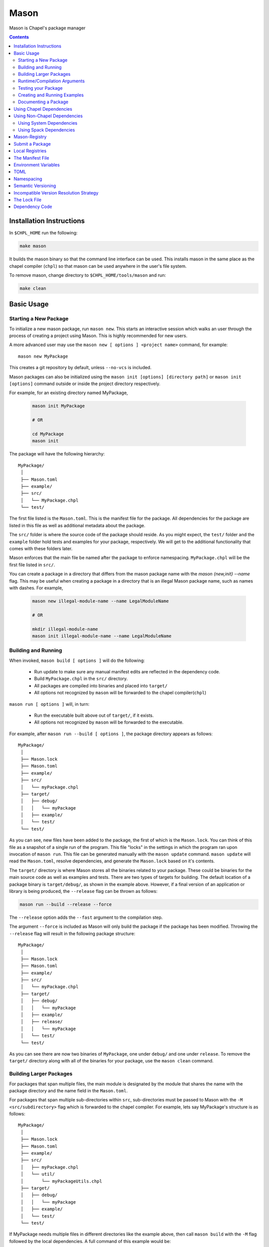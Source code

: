.. _readme-mason:

=====
Mason
=====

Mason is Chapel's package manager

.. contents::


Installation Instructions
=========================

In ``$CHPL_HOME`` run the following:

.. code-block:: sh

   make mason

It builds the mason binary so that the command line interface can be used.
This installs mason in the same place as the chapel compiler (``chpl``) so that
mason can be used anywhere in the user's file system.

To remove mason, change directory to ``$CHPL_HOME/tools/mason`` and run:

.. code-block:: sh

   make clean


Basic Usage
===========

Starting a New Package
~~~~~~~~~~~~~~~~~~~~~~

To initialize a new mason package, run ``mason new``. This starts an interactive session which walks an user
through the process of creating a project using Mason. This is highly recommended for new users.

A more advanced user may use the ``mason new [ options ] <project name>`` command, for example::

    mason new MyPackage

This creates a git repository by default, unless ``--no-vcs`` is included.

Mason packages can also be initialized using the ``mason init [options] [directory path]`` or 
``mason init [options]`` command outside or inside the project directory respectively. 


For example, for an existing directory named MyPackage, 
    
  .. code-block:: sh
    
    mason init MyPackage 

    # OR 

    cd MyPackage
    mason init  


The package will have the following hierarchy::

  MyPackage/
   │
   ├── Mason.toml
   ├── example/
   ├── src/
   │   └── MyPackage.chpl
   └── test/


The first file listed is the ``Mason.toml``. This is the manifest file
for the package. All dependencies for the package are listed in this file
as well as additional metadata about the package.

The ``src/`` folder is where the source code of the package should reside.
As you might expect, the ``test/`` folder and the ``example`` folder hold
tests and examples for your package, respectively. We will get to the
additional functionality that comes with these folders later.

Mason enforces that the main file be named after the package to enforce namespacing.
``MyPackage.chpl`` will be the first file listed in ``src/``.

You can create a package in a directory that differs from the mason 
package name with the `mason {new,init} --name` flag.
This may be useful when creating a package in a directory that 
is an illegal Mason package name, such as names with dashes. For example, 

  .. code-block:: sh

    mason new illegal-module-name --name LegalModuleName

    # OR

    mkdir illegal-module-name
    mason init illegal-module-name --name LegalModuleName


Building and Running
~~~~~~~~~~~~~~~~~~~~

When invoked, ``mason build [ options ]`` will do the following:

    - Run update to make sure any manual manifest edits are reflected in the dependency code.
    - Build ``MyPackage.chpl`` in the ``src/`` directory.
    - All packages are compiled into binaries and placed into ``target/``
    - All options not recognized by ``mason`` will be forwarded to the chapel compiler(``chpl``)

``mason run [ options ]`` will, in turn:

    - Run the executable built above out of ``target/``, if it exists.
    - All options not recognized by ``mason`` will be forwarded to the executable.

For example, after ``mason run --build [ options ]``, the package directory appears as follows::

  MyPackage/
   │
   ├── Mason.lock
   ├── Mason.toml
   ├── example/
   ├── src/
   │   └── myPackage.chpl
   ├── target/
   │   ├── debug/
   │   │   └── myPackage
   │   ├── example/
   │   └── test/
   └── test/


As you can see, new files have been added to the package, the first of which
is the ``Mason.lock``. You can think of this file as a snapshot of a single
run of the program. This file "locks" in the settings in which the program
ran upon invocation of ``mason run``. This file can be generated manually
with the ``mason update`` command. ``mason update`` will read the ``Mason.toml``,
resolve dependencies, and generate the ``Mason.lock`` based on it's contents.

The ``target/`` directory is where Mason stores all the binaries related to your package.
These could be binaries for the main source code as well as examples and tests. There are two types of
targets for building. The default location of a package binary is ``target/debug/``, as shown in the
example above. However, if a final version of an application or library is
being produced, the ``--release`` flag can be thrown as follows:

.. code-block:: sh

   mason run --build --release --force

The ``--release`` option adds the ``--fast`` argument to the compilation step.

The argument ``--force`` is included as Mason will only build the package if
the package has been modified. Throwing the ``--release`` flag will result in
the following package structure::

  MyPackage/
   │
   ├── Mason.lock
   ├── Mason.toml
   ├── example/
   ├── src/
   │   └── myPackage.chpl
   ├── target/
   │   ├── debug/
   │   │   └── myPackage
   │   ├── example/
   │   ├── release/
   │   │   └── myPackage
   │   └── test/
   └── test/

As you can see there are now two binaries of ``MyPackage``, one under ``debug/`` and
one under ``release``.  To remove the ``target/`` directory along with all of the binaries
for your package, use the ``mason clean`` command.


Building Larger Packages
~~~~~~~~~~~~~~~~~~~~~~~~

For packages that span multiple files, the main module is designated by the module that
shares the name with the package directory and the name field in the ``Mason.toml``.


For packages that span multiple sub-directories within ``src``, sub-directories must be passed
to Mason with the ``-M  <src/subdirectory>`` flag which is forwarded to the chapel compiler. For example, lets say
MyPackage's structure is as follows::

  MyPackage/
   │
   ├── Mason.lock
   ├── Mason.toml
   ├── example/
   ├── src/
   │   ├── myPackage.chpl
   │   └── util/
   │       └── myPackageUtils.chpl
   ├── target/
   │   ├── debug/
   │   │   └── myPackage
   │   ├── example/
   │   └── test/
   └── test/


If MyPackage needs multiple files in different directories like the example above,
then call ``mason build`` with the ``-M`` flag followed by the local dependencies.
A full command of this example would be::

  mason build -M src/util/MyPackageUtils.chpl


Runtime/Compilation Arguments
~~~~~~~~~~~~~~~~~~~~~~~~~~~~~

For an example of forwarding arguments in a call to ``mason run``, a chapel program built in
mason might have a ``config const number`` that corresponds to a value used in ``MyPackage.chpl``.
To try out different values at runtime, pass the values for ``number`` to ``mason run`` as follows::

      mason run --number=100
      mason run --number=1000


.. note::

   For the case when a flag intended for the ``chpl`` compiler or executable is recognized by
   ``mason build`` or ``mason run``, respectively, the flag can be thrown after ``--``
   to override this conflict. For example, ``mason run -- -nl 4``. Instead of mason recognizing
   this argument, this command will run the executable over 4 locales.


Testing your Package
~~~~~~~~~~~~~~~~~~~~

Mason provides the functionality to test packages through the ``mason test``
subcommand. There are two styles of writing mason tests:

1. Tests that utilize the `UnitTest`` module to determine pass/fail status
2. Tests that rely on the exit code to determine pass/fail status

Here is an example of a ``UnitTest``-based tests:

.. code-block:: chpl

  use UnitTest;

  config const testParam: bool = true;

  proc myTest(test: borrowed Test) throws{
    test.assertTrue(testParam);
  }

  UnitTest.main();

Mason testing that uses ``UnitTest`` will treat each individual function as a
test, and the test will be considered successful if no assertions failed and no
halts were reached within the function body.

See the :chpl:mod:`UnitTest` documentation to learn more about writing unit tests in
Chapel.

Here is an example of an exit-code-based tests:

.. code-block:: chpl

   config const testParam: bool = true;

   if testParam {
     writeln("Test Passed!");
   }
   else {
     exit(1);
   }

Mason testing that relies on exit code tests each file as a test, and the test
will be considered successful if the program compiled and exited with an exit
code of 0.

These tests should be configured such that a failure produces an exit code other than 0.
Returning a non-zero exit code can be accomplished by calling ``exit()`` or
throwing an uncaught error.

Both exit-code and ``UnitTest`` style tests can be used within a single mason
package.

After adding our test, the package structure will be as follows::

  MyPackage/
   │
   ├── Mason.lock
   ├── Mason.toml
   ├── example/
   ├── src/
   │   └── myPackage.chpl
   ├── target/
   │   ├── debug/
   │   │   └── myPackage/
   │   ├── example/
   │   ├── release/
   │   │   └── myPackage
   │   └── test/
   └── test/
        └── myPackageTest.chpl


Use ``mason test`` to run the test(s). If tests are not explicitly
specified in ``Mason.toml``, Mason will gather all the tests found in ``test/``,
compile them with the dependencies listed in your ``Mason.toml`` and run them
producing the following output::

  --- Results ---
  Test: myPackageTest Passed

  --- Summary:  1 tests run ---
  -----> 1 Passed
  -----> 0 Failed

Additional output can be displayed by throwing the ``--show flag``.

.. note::

    ``mason test`` can also be used outside of a mason package as a
    ``UnitTest`` test runner. See :chpl:mod:`UnitTest` for more information.

Tests can be listed in the ``Mason.toml`` as a TOML array of strings for the
``tests`` field:

.. code-block:: text

   [brick]
   name = "myPackage"
   version = "0.1.0"
   chplVersion = "1.18.0"
   tests = ["test1.chpl",
            "test2.chpl",
            "test3.chpl"]



Creating and Running Examples
~~~~~~~~~~~~~~~~~~~~~~~~~~~~~


Mason supports examples as a way to demonstrate typical usage of a package.
The following example adds an example to ``MyPackage`` and runs it.
The example below prints a message a number of times based on the ``config const count``:


.. code-block:: chpl

   config const count: int = 10;

   for i in 1..count {
     writeln("This is an example!!");
   }


To build the example without running it, use the command ``mason build --example``.
This command will build ALL examples found either in the ``example/`` directory or
listed in the ``Mason.toml``

.. note:: If examples or tests are listed in the Mason.toml, Mason will not search
          for any examples or tests not listed.

To view what examples are available, enter ``mason run --example`` without any other
arguments. This will produce the names of all examples that are currently available
to Mason::

  --- available examples ---
  --- myPackageExample.chpl
  --------------------------

To run the example, use the command ``mason run --example myPackageExample.chpl``.

After the program is run via the command above, the package structure will look as
follows::


  MyPackage/
   │
   ├── Mason.lock
   ├── Mason.toml
   ├── example/
   │   └── myPackageExample.chpl
   ├── src/
   │   └── myPackage.chpl
   ├── target/
   │   ├── debug/
   │   │   └── myPackage
   │   ├── example/
   │   │   └── myPackageExample
   │   ├── release/
   │   │   └── myPackage
   │   └── test/
   └── test/
        └── myPackageTest.chpl


Examples can either be specified in the Mason.toml, or found automatically by Mason. However,
to include compile time or runtime arguments for examples, users must explicitly declare them
in their ``Mason.toml`` as follows:

.. code-block:: text

   [brick]
   name = "myPackage"
   version = "0.1.0"
   chplVersion = "1.18.0"

   [dependencies]

   [examples]
   examples = ["myPackageExample.chpl"]

   [examples.myPackageExample]
   execopts = "--count=20"
   compopts = "--savec tmp"


Documenting a Package
~~~~~~~~~~~~~~~~~~~~~

Creating a website for package documentation is a breeze with Mason. Mason uses ``chpldoc`` which turns any ``.chpl`` file
into ``Sphinx`` documentation. To document a package, run the command ``mason doc`` while inside of a package. The
documentation will be automatically generated as long as ``chpldoc`` has been set up. For instructions on how to set up
``chpldoc``, view its documentation. Documentation will be built into the ``doc/`` folder that will be created upon
the first call of ``mason doc``.




Using Chapel Dependencies
=========================

There are multiple types of dependencies in Mason. Chapel or "Mason" dependencies are other
Mason packages that you want to use in your Mason package.

To search through all the current available Mason packages, use ``mason search``.

Chapel Dependencies are listed under the ``[dependencies]`` table in the ``Mason.toml``
file of the package as follows:

.. code-block:: text


   [brick]
   name = "myPackage"
   version = "0.1.0"
   chplVersion = "1.18.0"

   [dependencies]
   MatrixMarket = 0.1.0

To add a Chapel dependency without editing the ``Mason.toml`` manually, use the ``mason add``
command as follows::

  mason add MatrixMarket@0.1.0


Using Non-Chapel Dependencies
=============================
Mason allows for specification of external, non-Chapel dependencies through two
mediums, ``Spack`` and ``pkg-config``. The following two sections document how to
use ``mason external`` and ``mason system`` to interface with ``Spack`` and ``pkg-config``
packages respectively.



Using System Dependencies
~~~~~~~~~~~~~~~~~~~~~~~~~

System dependencies are packages that are found on your system through ``pkg-config``. To use
this functionality of Mason, users must have ``pkg-config`` installed.

Mason interfaces with ``pkg-config`` through the ``mason system`` command.

``mason system search`` will print all the current packages installed and available for use in a Mason package. To examine
the ``.pc`` file of a particular package, use ``mason system pc <package>`` where ``<package>``
is replaced with the particular package you are looking for. Here is an example of a workflow
for creating a Mason package with ``openssl`` which has already been installed.

First, search to see that it is installed with ``mason system search openSSl`` which outputs:

.. code-block:: sh

   $ mason system search openssl
   openssl               OpenSSL - Secure Sockets Layer and cryptography libraries and tools

To find out more about the package, since it is in fact installed on my system, use the
``mason system pc`` command as follows

.. code-block:: sh

   $ mason system pc openssl

   ------- openSSL.pc -------

   prefix=/usr
   exec_prefix=${prefix}
   libdir=${exec_prefix}/lib
   includedir=${prefix}/include

   Name: OpenSSL
   Description: Secure Sockets Layer and cryptography libraries and tools
   Version: 0.9.8zh
   Requires:
   Libs: -L${libdir} -lssl -lcrypto -lz
   Cflags: -I${includedir}

   -------------------


Use the ``mason add --system`` command to add the dependency to the Mason.toml of the package.

.. code-block:: sh

   $ mason add --system openSSL@0.9.8zh
   Adding system dependency openSSL version 0.9.8zh

The ``Mason.toml`` now looks like:

.. code-block:: text

   [brick]
   name = "myPackage"
   version = "0.1.0"
   chplVersion = "1.18.0"

   [system]
   openSSL = "0.9.8zh"

Now, upon calling ``mason build`` or ``mason run --build``, Mason will go get ``openssl`` and include it
in the package so that it can be used as a dependency.


Using Spack Dependencies
~~~~~~~~~~~~~~~~~~~~~~~~

Mason users can interface with ``Spack``, a package manager geared towards high performance
computing. Through this integration, Mason user's now have
access to a large ecosystem of `packages <https://spack.readthedocs.io/en/latest/package_list.html#package-list>`_.
Non-destructive installs, custom version and configurations, and simple package installation
and uninstallation are a few of the features Mason gains through this integration.

Mason users can access Spack through the ``mason external`` command. Spack provides Mason users with the ability
to install and use any package in the `Spack registry <https://spack.readthedocs.io/en/latest/package_list.html#package-list>`_.
This interface is analogous to the previous example except when a package is missing, user's can download that package
through the Spack integration. The following is a workflow of finding, installing, and adding a Spack dependency to a Mason Package.

**Setting up Spack backend**

First, the Spack backend must be installed. Users can have mason install Spack
or point mason to an existing spack installation.

This command will install Spack into ``$MASON_HOME/spack`` and set it up so that it
can be used by Mason. It should be noted that this command pulls from the `master` branch of spack
for setting up the spack registry at ``$MASON_HOME/spack-registry``::

  mason external --setup

Alternatively, users can set ``$SPACK_ROOT`` to their own spack installation::

  export SPACK_ROOT=/path/to/spack

**Searching Spack packages**

Let's use ``openSSL`` as an example since we used it in the system example. ``mason external search openSSL``
will search for the package and produce the following output::

  $ mason external search openSSL
  ==> 2 packages.
  openssl  r-openssl

Obviously there are two types of the package listed, so we need to figure out which one to use.
To find out more about a package, use ``mason external info <package>`` as follows::

  $ mason external info openssl
  Package:   openssl

  Description:
  OpenSSL is an open source package that provides a robust, commercial-
  grade, and full-featured toolkit for the Transport Layer Security (TLS)
  and Secure Sockets Layer (SSL) protocols. It is also a general-purpose
  cryptography library.

  Homepage: http://www.openssl.org

  Tags:
    None

  Preferred version:
    1.0.2k    http://www.openssl.org/source/openssl-1.0.2k.tar.gz

  Safe versions:
    1.1.0e    http://www.openssl.org/source/openssl-1.1.0e.tar.gz
    1.1.0d    http://www.openssl.org/source/openssl-1.1.0d.tar.gz
    1.1.0c    http://www.openssl.org/source/openssl-1.1.0c.tar.gz
    1.0.2k    http://www.openssl.org/source/openssl-1.0.2k.tar.gz
    1.0.2j    http://www.openssl.org/source/openssl-1.0.2j.tar.gz

  Variants:
   None

  Installation Phases:
   install

  Build Dependencies:
   zlib

  Link Dependencies:
   zlib

  Run Dependencies:
   None

  Virtual Packages:
   None


**Installing Spack packages**

The correct package has been found, but not yet installed. Let's fix that.
We know that we want the preferred version which is ``1.0.2k``.
The command to install ``openssl`` version ``1.0.2k`` would be::

  mason external install openssl

Since the version was left out, version ``1.0.2k`` is used because Mason
will always take the preferred version. This is a case where Spack's
spec expression syntax can be used to specify exactly which package is desired.
For example, other ways to install openSSL would be::

  mason external install openssl@1.0.2k

which simply specifies the exact version that we want.
If we wanted to specify which compiler the package was built with::

  mason external install openssl@1.0.2k%gcc

Mason will infer which compiler, in the case that the compiler is left out of the spec,
by looking at the environment variable ``CHPL_TARGET_COMPILER``. For more information on
how to use spec expressions, use the command ``mason external --spec`` which would output the following:

.. code-block:: text

   spec expression syntax:

  package [constraints] [^dependency [constraints] ...]

  package                           any package from 'spack list'

  constraints:
    versions:
      @version                      single version
      @min:max                      version range (inclusive)
      @min:                         version <min> or higher
      @:max                         up to version <max> (inclusive)

    compilers:
      %compiler                     build with <compiler>
      %compiler@version             build with specific compiler version
      %compiler@min:max             specific version range (see above)

    variants:
      +variant                      enable <variant>
      -variant or ~variant          disable <variant>
      variant=value                 set non-boolean <variant> to <value>
      variant=value1,value2,value3  set multi-value <variant> values

    architecture variants:
      target=target                 specific <target> processor
      os=operating_system           specific <operating_system>
      platform=platform             linux, darwin, cray, bgq, etc.
      arch=platform-os-target       shortcut for all three above

    cross-compiling:
      os=backend or os=be           build for compute node (backend)
      os=frontend or os=fe          build for login node (frontend)

    dependencies:
      ^dependency [constraints]     specify constraints on dependencies

  examples:
      hdf5                          any hdf5 configuration
      hdf5 @1.10.1                  hdf5 version 1.10.1
      hdf5 @1.8:                    hdf5 1.8 or higher
      hdf5 @1.8: %gcc               hdf5 1.8 or higher built with gcc
      hdf5 +mpi                     hdf5 with mpi enabled
      hdf5 ~mpi                     hdf5 with mpi disabled
      hdf5 +mpi ^mpich              hdf5 with mpi, using mpich
      hdf5 +mpi ^openmpi@1.7        hdf5 with mpi, using openmpi 1.7
      boxlib dim=2                  boxlib built for 2 dimensions
      libdwarf %intel ^libelf%gcc
          libdwarf, built with intel compiler, linked to libelf built with gcc
      mvapich2 %pgi fabrics=psm,mrail,sock
          mvapich2, built with pgi compiler, with support for multiple fabrics


Resuming the example, the result of the install given ``openssl`` as the sole argument would output the following::

  $ mason external install openssl
  ==> Installing zlib
  ==> Fetching http://zlib.net/fossils/zlib-1.2.11.tar.gz
  ==> Staging archive: /$HOME/.mason/spack/var/spack/stage/zlib-1.2.11-cpdvq4e7otjepbwdtxmgk5bzszze27fj/zlib-1.2.11.tar.gz
  ==> Created stage in /$HOME/.mason/spack/var/spack/stage/zlib-1.2.11-cpdvq4e7otjepbwdtxmgk5bzszze27fj
  ==> No patches needed for zlib
  ==> Building zlib [Package]
  ==> Executing phase: 'install'
  ==> Successfully installed zlib
  Fetch: 4.84s.  Build: 4.24s.  Total: 9.08s.

  ==> Installing openssl
  ==> Fetching http://www.openssl.org/source/openssl-1.0.2k.tar.gz
  ==> Staging archive: /$HOME/.mason/spack/var/spack/stage/openssl-1.0.2k-fwnsee6qcvbbgvmgp3f5hio6dwg6nh2d/openssl-1.0.2k.tar.gz
  ==> Created stage in /$HOME/.mason/spack/var/spack/stage/openssl-1.0.2k-fwnsee6qcvbbgvmgp3f5hio6dwg6nh2d
  ==> No patches needed for openssl
  ==> Building openssl [Package]
  ==> Executing phase: 'install'
  ==> Successfully installed openssl
  Fetch: 3.37s.  Build: 3m 11.76s.  Total: 3m 15.13s.
  ######################################################################## 100.0%
  ######################################################################## 100.0%

As shown, Mason not only goes and gets the package specified, but also all of the dependencies
of the package specified. Packages are installed into unique directories such that it is impossible for package namespaces to collide.
Each dependency is downloaded distinctly for a package so no previous installs will be broken by installing new packages.
This way, multiple versions and builds of a package can be installed on a system and used without breaking anything.

**Specifying Spack packages in the manifest file**

Now that the correct package is installed, add it to the ``Mason.toml`` as follows::

  $ mason add --external openssl@1.0.2k
  Adding external dependency with spec openssl@1.0.2k



The ``Mason.toml`` now looks like:

.. code-block:: text

   [brick]
   name = "myPackage"
   version = "0.1.0"
   chplVersion = "1.18.0"

   [external]
   openSSL = "1.0.2k"

To ensure the package is installed on the system, run ``mason external find``
which will list all of the current Spack packages installed on system. For example::


  ==> 2 installed packages.
  -- darwin-sierra-x86_64 / clang@9.0.0-apple ---------------------
  openssl@1.0.2k  zlib@1.2.11


Now, everything necessary to use ``openssl`` in a Mason package has been done.
Upon building, Mason will retrieve the necessary files and file locations
for building ``myPackage`` with ``openssl``.


Mason-Registry
==============

The default mason registry is a GitHub repository containing a list of versioned manifest files.

`Mason-Registry <https://github.com/chapel-lang/mason-registry>`_.

A registry will be downloaded to ``$MASON_HOME/<name>`` by ``mason update``
for each registry named in ``$MASON_REGISTRY`` if a registry at that location
does not already exist.

The registry consists of a hierarchy like the following:

.. code-block:: text

 mason-registry/
    Bricks/
       Curl/
          1.0.0.toml
          2.0.0.toml
       RecordParser/
          1.0.0.toml
          1.1.0.toml
          1.2.0.toml
       VisualDebug/
          2.2.0.toml
          2.2.1.toml

Each versioned manifest file is identical to the manifest file in the top-level directory
of the package repository, with the exception of a file path or URL pointing to the repository and revision
in which the version is located.

Continuing the example from before, the 'registry' ``0.1.0.toml`` would include the additional source field:

.. code-block:: text

     [brick]
     name = "MyPackage"
     version = "0.1.0"
     chplVersion = "1.16.0"
     authors = ["Sam Partee <Sam@Partee.com>"]
     source = "https://github.com/Spartee/MyPackage"

     [dependencies]
     curl = '1.0.0'

Search the registry with ``mason search <query>``, which will list all packages
(and their latest version) that contain ``<query>`` in their names (case-insensitive).
If no query is provided, all packages in the registry will be listed.

Searching with the ``--show`` flag will output the toml file of a package if the search
returns a single package. If the package has multiple versions it will return the most
recent.

.. note::

    Packages will be listed regardless of their ``chplVersion`` compatibility.


Submit a Package
================

The mason registry will hold the manifest files for packages submitted by developers.
To contribute a package to the mason-registry a chapel developer will need to host their
package and submit a pull request to the mason-registry with the toml file pointing
to their package. For a more detailed description follow the steps below. Publishing
can be done with ``mason publish`` or manually.

``mason publish`` Steps:
      1) Write a library or binary package in chapel using mason
      2) Host the package in a git repository. (e.g. GitHub)
      3) Fork the mason-registry on GitHub
      4) Ensure your package has a remote origin.
      5) Run ``mason publish`` in your package
      6) Go to the link provided to open a pull request to the mason registry.
      7) Wait for mason-registry gatekeepers to approve PR.

Manual Steps:
      1) Write a library or binary package in chapel using mason
      2) Host that package in a git repository. (e.g. GitHub)
      3) Create a tag of your package that corresponds to the version number prefixed with a 'v'. (e.g. v0.1.0)
      4) Fork the mason-registry on GitHub
      5) Create a branch of the mason-registry and add your package's ``Mason.toml`` under ``Bricks/<package_name>/<version>.toml``
      6) Add a source field to your ``<version>.toml`` pointing to your package's repository.
      7) Open a PR in the mason-registry for your newly created branch containing just your <version>.toml.
      8) Wait for mason-registry gatekeepers to approve the PR.

Once your package is uploaded, maintain the integrity of your package, and please notify the
chapel team if your package should be taken down.



If you have a personal remote registry, ``mason publish <path-to-registry>``  also accepts
a remote path to a git repository. This will create a branch to your registry that adds
your package, and you can approve the PR to merge your new package into your registry.
Must ensure your package has a remote origin in order to publish remotely.

Publishing to a personal remote registry

.. code-block:: sh

   cd PackageA
   mason publish <remote-path-to-registry>

To assess the ability of your package to be published to the mason-registry or
a personal registry, run ``mason publish --dry-run <path-to-registry>`` for a
series of quick checks or ``mason publish --check <path-to-registry`` for a more
in depth check that will build your packages and run the full test suite.

Local Registries
================

It is sometimes desirable to use a local registry, for example with libraries
you don't intend to distribute. The following steps create a local registry
starting with Bricks for ``PackageA`` which was created with ``mason new PackageA``.
Once you have successfully created a local registry, ``mason publish <path-to-local-registry>``
can be used to publish automatically.

First create, commit, and tag the packages that will be in the registry:


Create a local registry:

.. code-block:: sh

   # Create the local registry
   mkdir /path/to/local/registry
   cd /path/to/local/registry
   # Create /Bricks/DummyPackage/0.1.0.toml
   touch README.md

   # Initialize and check everything in to the git repository
   git init
   git add README.md /Bricks/DummyPackage/0.1.0.toml
   git commit -m 'First Commit'

Now ``MASON_REGISTRY`` can be set to point at both the local registry and the
default registry.

.. code-block:: sh

   export MASON_REGISTRY="local-registry|/path/to/local/registry,mason-registry|https://github.com/chapel-lang/mason-registry"


Adding a local package to the local registry

.. code-block:: sh

   mason new PackageA
   cd PackageA
   git add .
   git commit -m "First Commit"
   mason publish <path-to-local-registry>

The ``MyPackage`` package is now free to include ``PackageA`` as dependency by adding
the it as a dependency with ``mason add package@version``

.. code-block:: sh

   cd MyPackage
   mason add PackageA@0.1.0


The Manifest File
=================

The ``Mason.toml`` manifest file is written in TOML(for more information see TOML section below).
Each time a new package is created in Mason a standard TOML file is included in the top-level
directory of the package.

For example, ``Mason.toml``:

.. code-block:: text

    [brick]
    name = "MyPackage"
    version = "0.1.0"
    chplVersion = "1.16.0"
    authors = ["Sam Partee <Sam@Partee.com>"]

    [dependencies]
    curl = '1.0.0'

The ``chplVersion`` field indicates Chapel releases compatible with this
package. There are a number of accepted formats:

.. code-block:: text

    "1.16.0"         # 1.16.0 or later
    "1.16"           # 1.16.0 or later
    "1.16.0..1.19.0" # 1.16 through 1.19, inclusive

By default, ``chplVersion`` is set to represent the current Chapel release or
later. For example, if you are using the 1.16 release, chplVersion will be
``1.16.0``.


Environment Variables
=====================

Mason can be configured by setting the following environment variables:

- ``MASON_HOME`` : Path to a directory where mason will store cached registry
  and package data. Defaults to ``$HOME/.mason``.
- ``MASON_REGISTRY`` : A comma separated list of ``name|location`` pairs, where
  ``name`` is a local name for the registry at ``location``. Defaults to
  ``mason-registry|https://github.com/chapel-lang/mason-registry``. If the
  ``name|`` part of a pair is omitted it is inferred to be the word following
  the final slash in ``location`` with any ``.git`` suffix removed.
- ``MASON_OFFLINE`` : A boolean value that prevents mason from making calls that
  require internet access when set to ``true``. Defaults to ``false``. Mason command
  that support a ``--[no-]update`` flag can override the ``MASON_OFFLINE`` setting
  when ``--update`` is explicitly passed.

The ``mason env`` command will print the inferred or set values of these
environment variables. If a variable was set by the user, an asterisk will be
printed at the end of the line. For example, if ``$MASON_HOME`` was set:

.. code-block:: text

   > mason env
   MASON_HOME: /path/to/something *
   MASON_REGISTRY: mason-registry|https://github.com/chapel-lang/mason-registry
   MASON_OFFLINE: false

.. warning::

   If ``MASON_REGISTRY`` changes after invoking a mason command that updates the
   local copy of the registry (e.g. ``mason update``), the local copies of the
   registry and dependency sources will be removed.


TOML
====

TOML is the configuration language chosen by the chapel team for
configuring programs written in chapel. A TOML file contains the
necessary information to build a chapel program using mason.
`TOML Spec <https://github.com/toml-lang/toml>`_.


Namespacing
===========

All packages will exist in a single common namespace with a first-come, first-served policy.
It is easier to go to separate namespaces than to roll them back, so this position affords
flexibility.


Semantic Versioning
===================

To assist version resolution, the mason registry will enforce the following conventions:

The format for all versions will be a.b.c.
   Major versions are denoted by a.
   Minor versions are denoted by b.
   Bug fixes are denoted by c.

- If the major version is 0, no further conventions will be enforced.

- The major version must be advanced if and only if the update causes breaking API changes,
  such as updated data structures or removed methods and procedures. The minor and bug fix
  versions will be zeroed out. (ex. 1.13.1 -> 2.0.0)

- The minor version must be advanced if and only if the update adds functionality to the API
  while maintaining backward compatibility with the current major version. The bug fix
  version will be zeroed out. (ex. 1.13.1 -> 1.14.0)

- The bug fix must be advanced for any update correcting functionality within a minor revision.
  (ex. 1.13.1 -> 1.13.2)


Incompatible Version Resolution Strategy
========================================

The current resolution strategy for Mason 0.1.0 is the IVRS as described below:
    1. If multiple bug fixes of a package are present in the package,
       mason will use the latest bug fix. (ex. 1.1.0, 1.1.1 --> 1.1.1)
    2. If multiple minor versions of a package are present in the package,
       mason will use the latest minor version within the common major version.
       (ex. 1.4.3, 1.7.0 --> 1.7)
    3. If multiple major versions are present, mason will print an error.
       (ex. 1.13.0, 2.1.0 --> incompatible)


The Lock File
=============

The lock file ``Mason.lock`` is generated after running a ``mason update`` command. The user should
never manually edit the lock file as it is intended to "lock" in the settings of a certain
package build iteration. ``Mason.lock`` is added by default to the .gitignore when a new package
is created. If your intention is to create a binary application package that does not need to
be re-compiled by mason then take the ``Mason.lock`` out of your .gitignore. An example of
a lock file is written below as if generated from the earlier example of a ``Mason.toml``:


.. code-block:: text

     [curl]
     name = 'curl'
     version = '1.0.0'
     chplVersion = "1.16.0..1.16.0"
     source = 'https://github.com/username/curl'


     [root]
     name = "MyPackage"
     version = "0.1.0"
     chplVersion = "1.16.0..1.16.0"
     authors = ["Sam Partee <Sam@Partee.com>"]
     source = "https://github.com/Spartee/MyPackage"
     dependencies = ['curl 1.0.0 https://github.com/username/curl']


Dependency Code
===============

The source code for every package will be downloaded to ``$MASON_HOME/src``.
